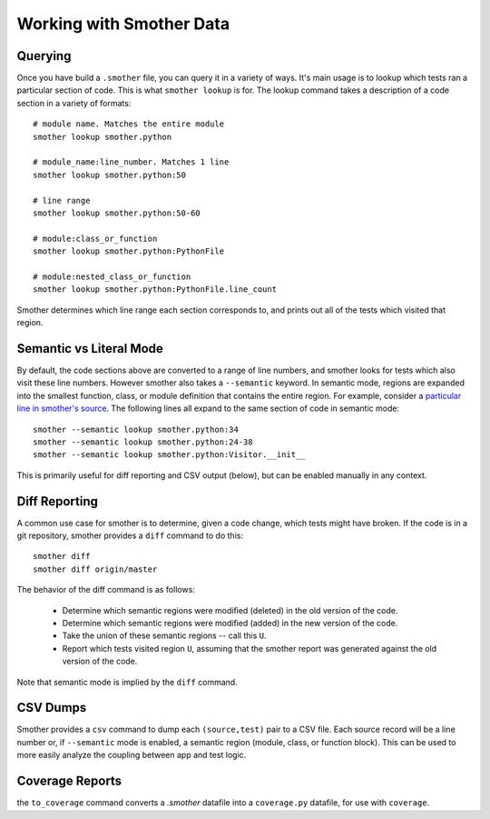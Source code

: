 Working with Smother Data
=========================


Querying
--------

Once you have build a ``.smother`` file, you can query it in
a variety of ways. It's main usage is to lookup which tests
ran a particular section of code. This is what ``smother lookup``
is for. The lookup command takes a description of a code section
in a variety of formats:

::

    # module name. Matches the entire module
    smother lookup smother.python

    # module_name:line_number. Matches 1 line
    smother lookup smother.python:50

    # line range
    smother lookup smother.python:50-60

    # module:class_or_function
    smother lookup smother.python:PythonFile

    # module:nested_class_or_function
    smother lookup smother.python:PythonFile.line_count


Smother determines which line range each section corresponds to,
and prints out all of the tests which visited that region.

Semantic vs Literal Mode
------------------------

By default, the code sections above are converted to a range of line
numbers, and smother looks for tests which also visit these line numbers.
However smother also takes a ``--semantic`` keyword. In semantic mode,
regions are expanded into the smallest function, class, or module
definition that contains the entire region. For example, consider
a `particular line in smother's source <https://github.com/ChrisBeaumont/smother/blob/9244410fa9100eb03f68be436b3fc54991258c93/smother/python.py#L34>`_.
The following lines all expand to the same section of code in semantic mode:

::

    smother --semantic lookup smother.python:34
    smother --semantic lookup smother.python:24-38
    smother --semantic lookup smother.python:Visitor.__init__


This is primarily useful for diff reporting and CSV output (below), but can
be enabled manually in any context.

Diff Reporting
--------------

A common use case for smother is to determine, given a code change,
which tests might have broken. If the code is in a git repository,
smother provides a ``diff`` command to do this:

::

    smother diff
    smother diff origin/master

The behavior of the diff command is as follows:

  * Determine which semantic regions were modified (deleted) in the old version of the code.
  * Determine which semantic regions were modified (added) in the new version of the code.
  * Take the union of these semantic regions -- call this ``U``.
  * Report which tests visited region ``U``, assuming that the smother report was generated against the old version of the code.

Note that semantic mode is implied by the ``diff`` command.

CSV Dumps
---------

Smother provides a ``csv`` command to dump each ``(source,test)`` pair
to a CSV file. Each source record will be a line number or,
if ``--semantic`` mode is enabled, a semantic region (module, class, or
function block). This can be used to more easily analyze the coupling
between app and test logic.

Coverage Reports
----------------
the ``to_coverage`` command converts a `.smother` datafile into a ``coverage.py`` datafile, for use with ``coverage``.
